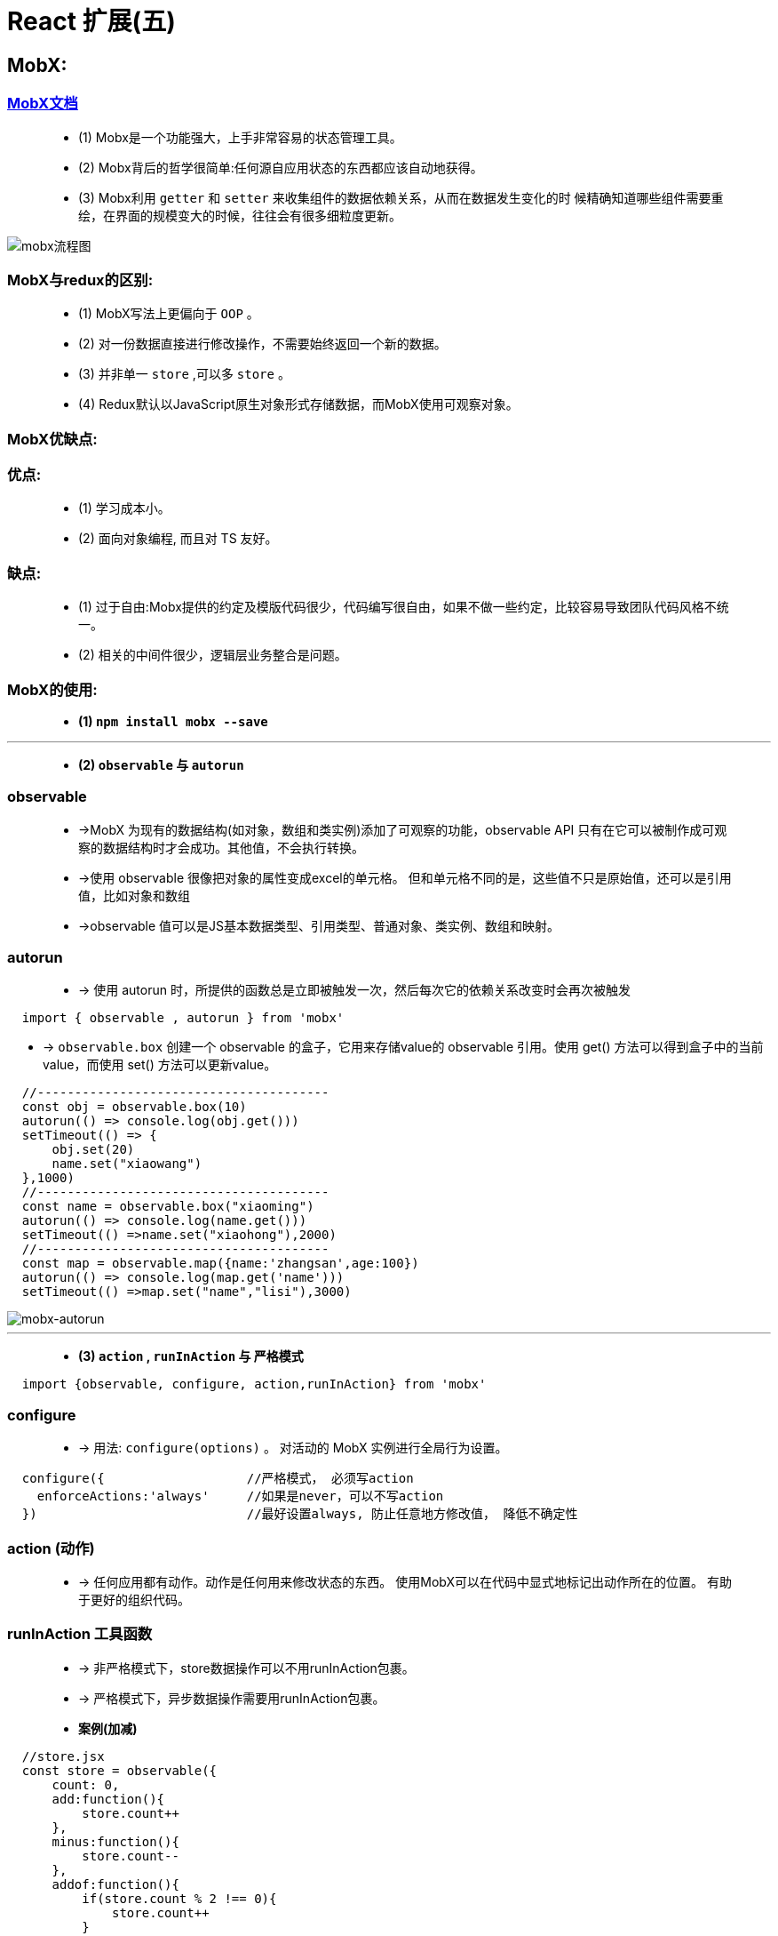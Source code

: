 # React 扩展(五)

##  MobX:

=== https://cn.mobx.js.org/[MobX文档]

> - (1) Mobx是一个功能强大，上手非常容易的状态管理工具。
> - (2) Mobx背后的哲学很简单:任何源自应用状态的东西都应该自动地获得。
> - (3) Mobx利用 `getter` 和 `setter` 来收集组件的数据依赖关系，从而在数据发生变化的时 候精确知道哪些组件需要重绘，在界面的规模变大的时候，往往会有很多细粒度更新。

image::https://github.com/god1097/picture/blob/main/react%E6%8B%93%E5%B1%95%E5%9B%BE%E7%89%87%E4%BA%94/mobx%E6%B5%81%E7%A8%8B%E5%9B%BE.png[mobx流程图]

=== MobX与redux的区别:

> - (1) MobX写法上更偏向于 `OOP` 。
> - (2) 对一份数据直接进行修改操作，不需要始终返回一个新的数据。
> - (3) 并非单一 `store` ,可以多 `store` 。
> - (4) Redux默认以JavaScript原生对象形式存储数据，而MobX使用可观察对象。

=== MobX优缺点:

=== 优点: 

> - (1) 学习成本小。
> - (2) 面向对象编程, 而且对 TS 友好。

=== 缺点: 

> - (1) 过于自由:Mobx提供的约定及模版代码很少，代码编写很自由，如果不做一些约定，比较容易导致团队代码风格不统一。
> - (2) 相关的中间件很少，逻辑层业务整合是问题。


=== MobX的使用: 

> - **(1) `npm install mobx --save` **

---

> - **(2) `observable` 与 `autorun` **

=== observable

> - ->MobX 为现有的数据结构(如对象，数组和类实例)添加了可观察的功能，observable API 只有在它可以被制作成可观察的数据结构时才会成功。其他值，不会执行转换。
> - ->使用 observable 很像把对象的属性变成excel的单元格。 但和单元格不同的是，这些值不只是原始值，还可以是引用值，比如对象和数组
> - ->observable 值可以是JS基本数据类型、引用类型、普通对象、类实例、数组和映射。
>

=== autorun

> - -> 使用 autorun 时，所提供的函数总是立即被触发一次，然后每次它的依赖关系改变时会再次被触发


```jsx
  import { observable , autorun } from 'mobx'
```
- -> `observable.box` 创建一个 observable 的盒子，它用来存储value的 observable 引用。使用 get() 方法可以得到盒子中的当前value，而使用 set() 方法可以更新value。

```jsx
  //---------------------------------------
  const obj = observable.box(10)
  autorun(() => console.log(obj.get()))
  setTimeout(() => {
      obj.set(20)
      name.set("xiaowang")
  },1000)
  //---------------------------------------
  const name = observable.box("xiaoming")
  autorun(() => console.log(name.get()))
  setTimeout(() =>name.set("xiaohong"),2000)
  //---------------------------------------
  const map = observable.map({name:'zhangsan',age:100})
  autorun(() => console.log(map.get('name')))
  setTimeout(() =>map.set("name","lisi"),3000)
```

image::https://github.com/god1097/picture/blob/main/react%E6%8B%93%E5%B1%95%E5%9B%BE%E7%89%87%E4%BA%94/mobx-autorun.gif[mobx-autorun]

---

> - **(3) `action` , `runInAction` 与 `严格模式` **

```jsx
  import {observable, configure, action,runInAction} from 'mobx'
```

=== configure
> - -> 用法: `configure(options)` 。 对活动的 MobX 实例进行全局行为设置。

```jsx
  configure({                   //严格模式， 必须写action
    enforceActions:'always'     //如果是never，可以不写action
  })                            //最好设置always, 防止任意地方修改值， 降低不确定性
```

=== action (动作)

> - -> 任何应用都有动作。动作是任何用来修改状态的东西。 使用MobX可以在代码中显式地标记出动作所在的位置。 有助于更好的组织代码。

=== runInAction 工具函数

> - -> 非严格模式下，store数据操作可以不用runInAction包裹。
> - -> 严格模式下，异步数据操作需要用runInAction包裹。


> - **案例(加减)**

```jsx
  //store.jsx
  const store = observable({
      count: 0,
      add:function(){
          store.count++
      },
      minus:function(){
          store.count--
      },
      addof:function(){
          if(store.count % 2 !== 0){
              store.count++
          }
      },
      asyncAdd:action(function(){
          setTimeout(() =>runInAction(()=>this.count++),1000)
      })
  },{
      add:action,
      minus:action,
      addof:action,
  })
```

```jsx
  //App.jsx
  class App extends Component {
      state = {
          count:store.count
      }
      componentDidMount() {
        autorun(()=> {
              this.setState({count:store.count});
          })
      }
      render() {
          return (
              <div>
                  <h2>当前和为:{store.count}</h2>
                  <button onClick={()=> store.add()}>+1</button>
                  <button onClick={()=> store.minus()}>-1</button>
                  <button onClick={()=> store.addof()}>奇数+</button>
                  <button onClick={()=> store.asyncAdd()}>异步+</button>
              </div>
          );
      }
  }
```

image::https://github.com/god1097/picture/blob/main/react%E6%8B%93%E5%B1%95%E5%9B%BE%E7%89%87%E4%BA%94/mobx-%E6%A1%88%E4%BE%8B1.gif[mobx-案例1]


---

=== mobx-react的使用: 

> - (1) react 组件里使用 @observer

> - -> `observer` 函数/装饰器可以用来将 React 组件转变成响应式组件。

> - (2) 可观察的局部组件状态

> - -> `@observable` 装饰器在React组件上引入可观察属性。而不需要通过 React 的冗长和强制性的 setState 机制来管理。


=== 装饰器安装与配置

> - (1) 支持装饰器

```jsx
  npm i @babel/core @babel/plugin-proposal-decorators @babel/preset-env
```

> - (2) 创建 .babelrc

```jsx
  {
    "presets": [
      "@babel/preset-env"
    ],
    "plugins": [
      [
        "@babel/plugin-proposal-decorators",
        {
          "legacy": true
        }
      ]
    ]
  }
```

> - (3) 创建config-overrides.js

```jsx
  const path = require('path')
  const { override, addDecoratorsLegacy } = require('customize-cra')
  function resolve(dir) {
      return path.join(__dirname, dir)
  }
  const customize = () => (config, env) => {
      config.resolve.alias['@'] = resolve('src')
      if (env === 'production') {
          config.externals = {
              'react': 'React',
              'react-dom': 'ReactDOM'
          } }
      return config
  };
  module.exports = override(addDecoratorsLegacy(), customize())
```

> - (4) 安装依赖


```jsx
  npm i customize-cra react-app-rewired
```

> - (5) 修改package.json

```jsx
  ···
  "scripts": {
    "start": "react-app-rewired start",
    "build": "react-app-rewired build",
    "test": "react-app-rewired test",
    "eject": "react-app-rewired eject"
  },
  ···
```

---

=== mobx-react的使用

```jsx
  //store.jsx
  import {observable, configure, action,runInAction} from 'mobx'
```


```jsx
  //App.jsx
  import {inject,observer} from "mobx-react";
```

> - **案例(加减)**

=== action (动作)

> - -> 任何应用都有动作。动作是任何用来修改状态的东西。 使用MobX可以在代码中显式地标记出动作所在的位置。 有助于更好的组织代码。

=== runInAction 工具函数

> - -> 非严格模式下，store数据操作可以不用runInAction包裹。
> - -> 严格模式下，异步数据操作需要用runInAction包裹。

```jsx
  //store.jsx
  class Store{
      @observable count = 0
      @action add(){              /如果是严格模式需要加上 @action 和 runInAction
          this.count++
      }
      @action minus(){
          this.count--
      }
      @action addof(){
          if(this.count % 2 !== 0){
              this.count++
          }
      }
      @action asyncAdd(){
          setTimeout(()=>runInAction(()=>this.count++),1000)
      }
  }
  const store = new Store()
```

=== inject (mobx-react 包)

> - -> 相当于Provider 的高阶组件。可以用来从 React 的context中挑选 store 作为 prop 传递给目标组件。

=== observer

> - -> 可以用作包裹 React 组件的高阶组件。 在组件的 render 函数中的任何已使用的 observable 发生变化时，组件都会自动重新渲染。 

```jsx
  //App.jsx
  @inject('store')
  @observer
  class App extends Component {
      render() {
          return (
              <div>
                  <h2>当前和为:{this.props.store.count}</h2>
                  <button onClick={()=> this.props.store.add()}>+1</button>
                  <button onClick={()=> this.props.store.minus()}>-1</button>
                  <button onClick={()=> this.props.store.addof()}>奇数+</button>
                  <button onClick={()=> this.props.store.asyncAdd()}>异步+</button>
              </div>
          );
      }
  }
```

image::https://github.com/god1097/picture/blob/main/react%E6%8B%93%E5%B1%95%E5%9B%BE%E7%89%87%E4%BA%94/mobx-%E6%A1%88%E4%BE%8B2.gif[mobx-案例2]


---
